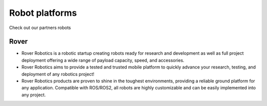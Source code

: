.. _`Setup new agent`:

Robot platforms
===============================


.. _`Nimbus`: index.md
.. _`Nimbus Agent`:


Check out our partners robots

   .. image:: ../img/robots/Rover.png
      :width: 100px
      :target: #rover
      :class: hover-popout

.. _rover:

Rover 
----------------------------

- Rover Robotics is a robotic startup creating robots ready for research and development as well as full project deployment offering a wide range of payload capacity, speed, and accessories.
- Rover Robotics aims to provide a tested and trusted mobile platform to quickly advance your research, testing, and deployment of any robotics project!
- Rover Robotics products are proven to shine in the toughest environments, providing a reliable ground platform for any application. Compatible with ROS/ROS2, all robots are highly customizable and can be easily implemented into any project.

.. _`rover_website`: https://roverrobotics.com/en-il